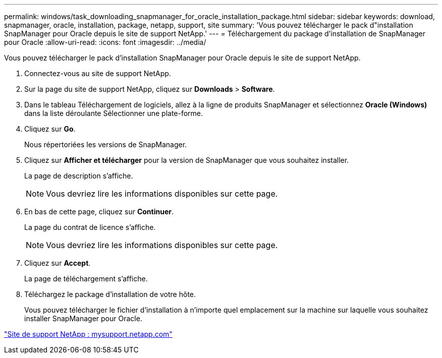---
permalink: windows/task_downloading_snapmanager_for_oracle_installation_package.html 
sidebar: sidebar 
keywords: download, snapmanager, oracle, installation, package, netapp, support, site 
summary: 'Vous pouvez télécharger le pack d"installation SnapManager pour Oracle depuis le site de support NetApp.' 
---
= Téléchargement du package d'installation de SnapManager pour Oracle
:allow-uri-read: 
:icons: font
:imagesdir: ../media/


[role="lead"]
Vous pouvez télécharger le pack d'installation SnapManager pour Oracle depuis le site de support NetApp.

. Connectez-vous au site de support NetApp.
. Sur la page du site de support NetApp, cliquez sur *Downloads* > *Software*.
. Dans le tableau Téléchargement de logiciels, allez à la ligne de produits SnapManager et sélectionnez *Oracle (Windows)* dans la liste déroulante Sélectionner une plate-forme.
. Cliquez sur *Go*.
+
Nous répertoriées les versions de SnapManager.

. Cliquez sur *Afficher et télécharger* pour la version de SnapManager que vous souhaitez installer.
+
La page de description s'affiche.

+

NOTE: Vous devriez lire les informations disponibles sur cette page.

. En bas de cette page, cliquez sur *Continuer*.
+
La page du contrat de licence s'affiche.

+

NOTE: Vous devriez lire les informations disponibles sur cette page.

. Cliquez sur *Accept*.
+
La page de téléchargement s'affiche.

. Téléchargez le package d'installation de votre hôte.
+
Vous pouvez télécharger le fichier d'installation à n'importe quel emplacement sur la machine sur laquelle vous souhaitez installer SnapManager pour Oracle.



http://mysupport.netapp.com/["Site de support NetApp : mysupport.netapp.com"]

